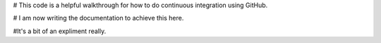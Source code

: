 
# This code is a helpful walkthrough for how to do continuous integration using GitHub. 

# I am now writing the documentation to achieve this here. 

#It's a bit of an expliment really. 
